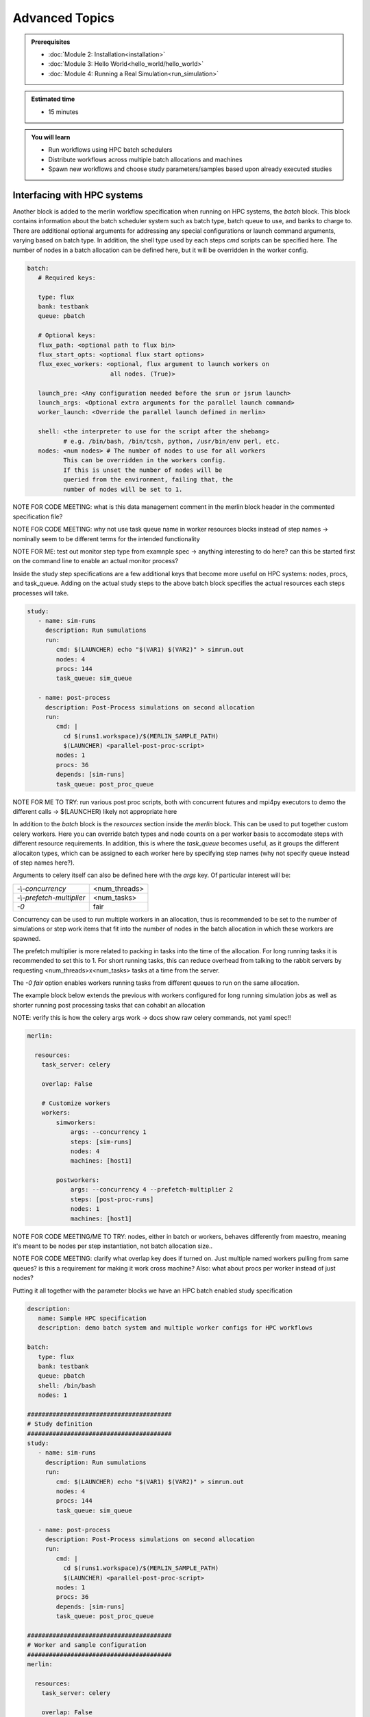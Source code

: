 Advanced Topics
===============
.. admonition:: Prerequisites

      * :doc:`Module 2: Installation<installation>`
      * :doc:`Module 3: Hello World<hello_world/hello_world>`
      * :doc:`Module 4: Running a Real Simulation<run_simulation>`

.. admonition:: Estimated time

      * 15 minutes

.. admonition:: You will learn

      * Run workflows using HPC batch schedulers
      * Distribute workflows across multiple batch allocations and machines
      * Spawn new workflows and choose study parameters/samples based upon already executed studies

Interfacing with HPC systems
++++++++++++++++++++++++++++

Another block is added to the merlin workflow specification when running on HPC systems,
the `batch` block.  This block contains information about the batch scheduler system such
as batch type, batch queue to use, and banks to charge to.  There are additional optional
arguments for addressing any special configurations or launch command arguments, varying
based on batch type.  In addition, the shell type used by each steps `cmd` scripts can
be specified here.  The number of nodes in a batch allocation can be defined here, but it
will be overridden in the worker config.

.. code-block:: yaml

   batch:
      # Required keys:
   
      type: flux
      bank: testbank
      queue: pbatch

      # Optional keys:   
      flux_path: <optional path to flux bin>
      flux_start_opts: <optional flux start options>
      flux_exec_workers: <optional, flux argument to launch workers on 
                          all nodes. (True)>
      
      launch_pre: <Any configuration needed before the srun or jsrun launch>
      launch_args: <Optional extra arguments for the parallel launch command>
      worker_launch: <Override the parallel launch defined in merlin>
      
      shell: <the interpreter to use for the script after the shebang>
             # e.g. /bin/bash, /bin/tcsh, python, /usr/bin/env perl, etc.
      nodes: <num nodes> # The number of nodes to use for all workers
             This can be overridden in the workers config.
             If this is unset the number of nodes will be
             queried from the environment, failing that, the
             number of nodes will be set to 1.


NOTE FOR CODE MEETING: what is this data management comment in the merlin block header
in the commented specification file?

NOTE FOR CODE MEETING: why not use task queue name in worker resources blocks instead
of step names -> nominally seem to be different terms for the intended functionality

NOTE FOR ME: test out monitor step type from examnple spec -> anything interesting
to do here? can this be started first on the command line to enable an actual monitor
process?

Inside the study step specifications are a few additional keys that become more useful
on HPC systems: nodes, procs, and task_queue.  Adding on the actual study steps to the
above batch block specifies the actual resources each steps processes will take.

.. code-block:: yaml
                
   study:
      - name: sim-runs
        description: Run sumulations
        run:
           cmd: $(LAUNCHER) echo "$(VAR1) $(VAR2)" > simrun.out
           nodes: 4
           procs: 144
           task_queue: sim_queue
  
      - name: post-process
        description: Post-Process simulations on second allocation
        run:
           cmd: |
             cd $(runs1.workspace)/$(MERLIN_SAMPLE_PATH)
             $(LAUNCHER) <parallel-post-proc-script>
           nodes: 1
           procs: 36
           depends: [sim-runs]
           task_queue: post_proc_queue

NOTE FOR ME TO TRY: run various post proc scripts, both with concurrent futures
and mpi4py executors to demo the different calls -> $(LAUNCHER) likely not appropriate here

In addition to the `batch` block is the `resources` section inside the `merlin` block.
This can be used to put together custom celery workers.  Here you can override batch
types and node counts on a per worker basis to accomodate steps with different
resource requirements.  In addition, this is where the `task_queue` becomes useful, as
it groups the different allocaiton types, which can be assigned to each worker here
by specifying step names (why not specify queue instead of step names here?).

.. code-block::yaml

  merlin:

    resources:
      task_server: celery

      # Flag to determine if multiple workers can pull tasks
      # from overlapping queues. (default = False)
      overlap: False

      # Customize workers. Workers can have any user-defined name
      #  (e.g., simworkers, learnworkers, ...)
      workers:
          simworkers:
              args: <celery worker args> # <optional>
              steps: [sim-runs]          # <optional> [all] if none specified
              nodes: 4                   # optional
              machines: [host1]          # <optional>

Arguments to celery itself can also be defined here with the `args` key.  Of particular
interest will be:

=========================  =============
`-\\-concurrency`          <num_threads>
                           
`-\\-prefetch-multiplier`  <num_tasks>
                           
`-0`                       fair
=========================  =============

Concurrency can be used to run multiple workers in an allocation, thus is recommended to be
set to the number of simulations or step work items that fit into the number of nodes in the
batch allocation in which these workers are spawned.

The prefetch multiplier is more related to packing in tasks into the time of the allocation.
For long running tasks it is recommended to set this to 1.  For short running tasks, this
can reduce overhead from talking to the rabbit servers by requesting <num_threads>x<num_tasks>
tasks at a time from the server.

The `-0 fair` option enables workers running tasks from different queues to run on the same
allocation.

The example block below extends the previous with  workers configured for long running
simulation jobs as well as shorter running post processing tasks that can cohabit an allocation

NOTE: verify this is how the celery args work -> docs show raw celery commands, not yaml spec!!

.. code-block:: yaml
                
  merlin:

    resources:
      task_server: celery

      overlap: False

      # Customize workers
      workers:
          simworkers:
              args: --concurrency 1
              steps: [sim-runs]      
              nodes: 4               
              machines: [host1]      

          postworkers:
              args: --concurrency 4 --prefetch-multiplier 2
              steps: [post-proc-runs]
              nodes: 1               
              machines: [host1]      

              
NOTE FOR CODE MEETING/ME TO TRY: nodes, either in batch or workers, behaves differently from
maestro, meaning it's meant to be nodes per step instantiation, not batch allocation size..

NOTE FOR CODE MEETING: clarify what overlap key does if turned on.  Just multiple named workers
pulling from same queues?  is this a requirement for making it work cross machine?
Also: what about procs per worker instead of just nodes?

Putting it all together with the parameter blocks we have an HPC batch enabled study specification

.. code-block:: yaml

   description:
      name: Sample HPC specification
      description: demo batch system and multiple worker configs for HPC workflows
 
   batch:
      type: flux
      bank: testbank
      queue: pbatch
      shell: /bin/bash
      nodes: 1

   ########################################
   # Study definition
   ########################################
   study:
      - name: sim-runs
        description: Run sumulations
        run:
           cmd: $(LAUNCHER) echo "$(VAR1) $(VAR2)" > simrun.out
           nodes: 4
           procs: 144
           task_queue: sim_queue
  
      - name: post-process
        description: Post-Process simulations on second allocation
        run:
           cmd: |
             cd $(runs1.workspace)/$(MERLIN_SAMPLE_PATH)
             $(LAUNCHER) <parallel-post-proc-script>
           nodes: 1
           procs: 36
           depends: [sim-runs]
           task_queue: post_proc_queue
           
   ########################################
   # Worker and sample configuration
   ########################################  
   merlin:
  
     resources:
       task_server: celery
  
       overlap: False
  
       # Customize workers
       workers:
           simworkers:
               args: --concurrency 1
               steps: [sim-runs]      
               nodes: 4               
               machines: [host1]      
  
           postworkers:
               args: --concurrency 4 --prefetch-multiplier 2
               steps: [post-proc-runs]
               nodes: 1               
               machines: [host1]
  
     ###################################################
     samples:
       column_labels: [VAR1, VAR2]
       file: $(SPECROOT)/samples.npy
       generate:
         cmd: |
         python $(SPECROOT)/make_samples.py -dims 2 -n 10 -outfile=$(INPUT_PATH)/samples.npy "[(1.3, 1.3, 'linear'), (3.3, 3.3, 'linear')]"

NOTE FOR ME: replace samples/step cmds with something else that's more interesting
maybe use faker and use post-process to look at statistics of the names generated off of
10k samples or something? -> could extend it to multiple sample counts, scaling up until
repeats start showing up to estimate total number of names in the dict it uses?
Also could do something with monte carlo methods or fractals?

The actual invocation of this workflow can be handled multiple ways: manually launch batch
allocations before starting workers, or use Maestro to automate everything:

...

Multi-machine workflows
+++++++++++++++++++++++

Spreading this workflow across multiple machines is a simple modification of the above workflow:
simply add additional host names to machines list in the worker config.  The caveats for this
distribution is that all systems will need to have access to the same workspace/filesystem, as
well as use the same scheduler types (VERIFY THIS).  The following resource block demonstrates
using one host for larger simulation steps, and a second host for the smaller post processing
steps.

.. code-block::yaml

   ########################################
   # Worker and sample configuration
   ########################################  
   merlin:
  
     resources:
       task_server: celery
  
       overlap: False
  
       # Customize workers
       workers:
           simworkers:
               args: --concurrency 1
               steps: [sim-runs]      
               nodes: 4               
               machines: [host1]      
  
           postworkers:
               args: --concurrency 4 --prefetch-multiplier 2
               steps: [post-proc-runs]
               nodes: 1               
               machines: [host2]


Dynamic task queueing and sampling
++++++++++++++++++++++++++++++++++

Plan:
 - using recursion, call merlin run again
 - also spawn additional batch allocations with maestro
 - key feature: use maestro param to control iterations
   - each recursive call uses pgen to subtract one from it
